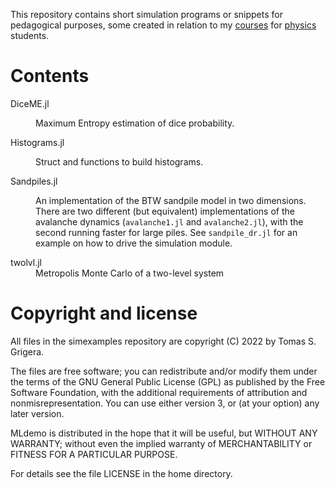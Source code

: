 This repository contains short simulation programs or snippets for pedagogical purposes, some created in relation to my [[https://tgrigera.github.io/docencia/][courses]] for [[http://www.fisica.unlp.edu.ar][physics]] students.

* Contents

- DiceME.jl :: Maximum Entropy estimation of dice probability.

- Histograms.jl :: Struct and functions to build histograms.

- Sandpiles.jl :: An implementation of the BTW sandpile model in two dimensions.  There are two different (but equivalent) implementations of the avalanche dynamics (=avalanche1.jl= and =avalanche2.jl=), with the second running faster for large piles.   See =sandpile_dr.jl= for an example on how to drive the simulation module.

- twolvl.jl :: Metropolis Monte Carlo of a two-level system
  

* Copyright and license

All files in the simexamples repository are copyright (C) 2022 by Tomas S. Grigera.

The files are free software; you can redistribute and/or modify them under the terms of the GNU General Public License (GPL) as published by the Free Software Foundation, with the additional requirements of attribution and nonmisrepresentation. You can use either version 3, or (at your option) any later version.

MLdemo is distributed in the hope that it will be useful, but WITHOUT ANY WARRANTY; without even the implied warranty of MERCHANTABILITY or FITNESS FOR A PARTICULAR PURPOSE.

For details see the file LICENSE in the home directory. 


* 
